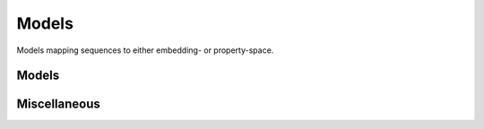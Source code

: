 Models
######
Models mapping sequences to either embedding- or property-space.

Models
------
.. autosummary::
    :toctree:
    :nosignatures:

    seqme.models.Esm2
    seqme.models.ProstT5
    seqme.models.RNA_FM
    seqme.models.DNABert2
    seqme.models.KmerFrequencyEmbedding

    seqme.models.AliphaticIndex
    seqme.models.Aromaticity
    seqme.models.BomanIndex
    seqme.models.Charge
    seqme.models.Gravy
    seqme.models.Hydrophobicity
    seqme.models.HydrophobicMoment
    seqme.models.InstabilityIndex
    seqme.models.IsoelectricPoint
    seqme.models.ProteinWeight

Miscellaneous
-------------
.. autosummary::
    :toctree:
    :nosignatures:

    seqme.models.ThirdPartyModel
    seqme.models.Ensemble
    seqme.models.Concatenate
    seqme.models.MinMaxNorm